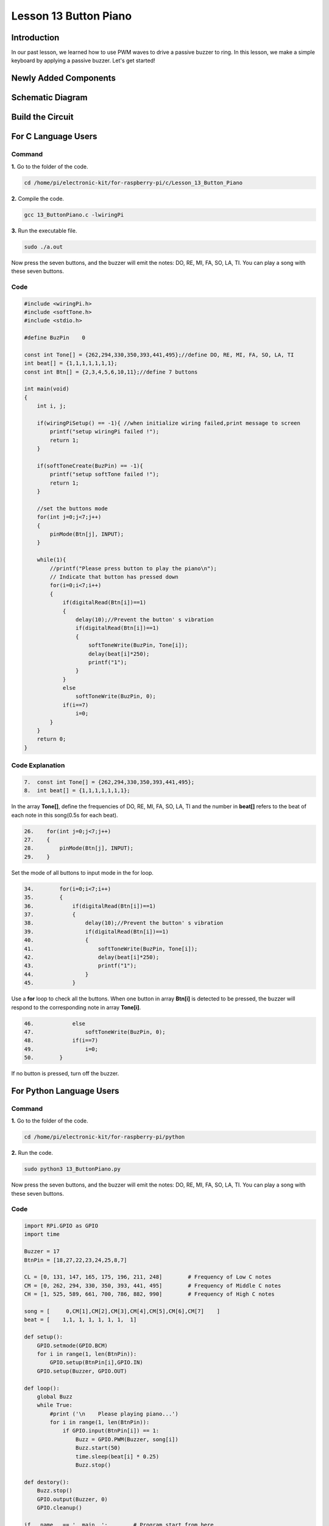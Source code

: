 Lesson 13 Button Piano
============================

**Introduction**
-----------------

In our past lesson, we learned how to use PWM waves to drive a passive
buzzer to ring. In this lesson, we make a simple keyboard by applying a
passive buzzer. Let's get started!

**Newly Added Components**
---------------------------

.. image:: media_pi/image229.png
    :width: 800
    :align: center

**Schematic Diagram**
---------------------------

.. image:: media_pi/image230.png
    :width: 800
    :align: center

.. image:: media_pi/image257.png
    :width: 800
    :align: center

**Build the Circuit**
-------------------------

.. image:: media_pi/image231.png
    :width: 400
    :align: center

.. image:: media_pi/image150.png
    :width: 400
    :align: center

**For C Language Users**
----------------------------

**Command**
^^^^^^^^^^^^^^^^

**1.** Go to the folder of the code.

.. code-block::

    cd /home/pi/electronic-kit/for-raspberry-pi/c/Lesson_13_Button_Piano

**2.** Compile the code.

.. code-block::

    gcc 13_ButtonPiano.c -lwiringPi

**3.** Run the executable file.

.. code-block::

    sudo ./a.out

Now press the seven buttons, and the buzzer will emit the notes: DO, RE,
MI, FA, SO, LA, TI. You can play a song with these seven buttons.

**Code**
^^^^^^^^^^^

.. code-block:: C

    #include <wiringPi.h>  
    #include <softTone.h>  
    #include <stdio.h>  
      
    #define BuzPin    0  
      
    const int Tone[] = {262,294,330,350,393,441,495};//define DO, RE, MI, FA, SO, LA, TI  
    int beat[] = {1,1,1,1,1,1,1};  
    const int Btn[] = {2,3,4,5,6,10,11};//define 7 buttons  
      
    int main(void)  
    {  
        int i, j;  
      
        if(wiringPiSetup() == -1){ //when initialize wiring failed,print message to screen  
            printf("setup wiringPi failed !");  
            return 1;   
        }  
      
        if(softToneCreate(BuzPin) == -1){  
            printf("setup softTone failed !");  
            return 1;   
        }  
      
        //set the buttons mode  
        for(int j=0;j<7;j++)  
        {  
            pinMode(Btn[j], INPUT);  
        }  
              
        while(1){  
            //printf("Please press button to play the piano\n");  
            // Indicate that button has pressed down      
            for(i=0;i<7;i++)  
            {  
                if(digitalRead(Btn[i])==1)  
                {  
                    delay(10);//Prevent the button' s vibration  
                    if(digitalRead(Btn[i])==1)  
                    {  
                        softToneWrite(BuzPin, Tone[i]);   
                        delay(beat[i]*250);  
                        printf("1");  
                    }  
                }  
                else  
                    softToneWrite(BuzPin, 0);  
                if(i==7)  
                    i=0;  
            }             
        }  
        return 0;  
    }   

**Code Explanation**
^^^^^^^^^^^^^^^^^^^^^^^^^

.. code-block:: C

    7.  const int Tone[] = {262,294,330,350,393,441,495}; 
    8.  int beat[] = {1,1,1,1,1,1,1};  

In the array **Tone[]**, define the frequencies of DO, RE, MI, FA, SO, LA, TI 
and the number in **beat[]** refers to the beat of each note in this song(0.5s for each beat).

.. code-block:: C

    26.    for(int j=0;j<7;j++)  
    27.    {  
    28.        pinMode(Btn[j], INPUT);  
    29.    }  

Set the mode of all buttons to input mode in the for loop.

.. code-block:: C

    34.        for(i=0;i<7;i++)  
    35.        {  
    36.            if(digitalRead(Btn[i])==1)  
    37.            {  
    38.                delay(10);//Prevent the button' s vibration  
    39.                if(digitalRead(Btn[i])==1)  
    40.                {  
    41.                    softToneWrite(BuzPin, Tone[i]);   
    42.                    delay(beat[i]*250);  
    43.                    printf("1");  
    44.                }  
    45.            }  

Use a **for** loop to check all the buttons. When one button in array **Btn[i]** 
is detected to be pressed, the buzzer will respond to the corresponding note in array **Tone[i]**.

.. code-block:: C

    46.            else  
    47.                softToneWrite(BuzPin, 0);  
    48.            if(i==7)  
    49.                i=0;  
    50.        }

If no button is pressed, turn off the buzzer.

**For Python Language Users**
-------------------------------

**Command**
^^^^^^^^^^^^^

**1.** Go to the folder of the code.

.. code-block::

    cd /home/pi/electronic-kit/for-raspberry-pi/python

**2.** Run the code.

.. code-block::

    sudo python3 13_ButtonPiano.py

Now press the seven buttons, and the buzzer will emit the notes: DO, RE,
MI, FA, SO, LA, TI. You can play a song with these seven buttons.

**Code**
^^^^^^^^^^^

.. code-block:: python

    import RPi.GPIO as GPIO  
    import time  
      
    Buzzer = 17  
    BtnPin = [18,27,22,23,24,25,8,7]  
      
    CL = [0, 131, 147, 165, 175, 196, 211, 248]        # Frequency of Low C notes  
    CM = [0, 262, 294, 330, 350, 393, 441, 495]        # Frequency of Middle C notes  
    CH = [1, 525, 589, 661, 700, 786, 882, 990]        # Frequency of High C notes  
      
    song = [     0,CM[1],CM[2],CM[3],CM[4],CM[5],CM[6],CM[7]    ]  
    beat = [    1,1, 1, 1, 1, 1, 1,  1]  
      
    def setup():  
        GPIO.setmode(GPIO.BCM)          
        for i in range(1, len(BtnPin)):  
            GPIO.setup(BtnPin[i],GPIO.IN)  
        GPIO.setup(Buzzer, GPIO.OUT)      
      
    def loop():  
        global Buzz    
        while True:  
            #print ('\n    Please playing piano...')  
            for i in range(1, len(BtnPin)):          
                if GPIO.input(BtnPin[i]) == 1:  
                    Buzz = GPIO.PWM(Buzzer, song[i])      
                    Buzz.start(50)  
                    time.sleep(beat[i] * 0.25)          
                    Buzz.stop()      
                         
    def destory():  
        Buzz.stop()                      
        GPIO.output(Buzzer, 0)          
        GPIO.cleanup()                  
      
    if __name__ == '__main__':        # Program start from here  
        setup()  
        try:  
            loop()  
        except KeyboardInterrupt:      # When 'Ctrl+C' is pressed, the child program destroy() will be  executed.  
            destory()  

**Code Explanation**
^^^^^^^^^^^^^^^^^^^^^^^

.. code-block:: python

    7.CL = [0, 131, 147, 165, 175, 196, 211, 248]        # Frequency of Low C notes  
    8.CM = [0, 262, 294, 330, 350, 393, 441, 495]        # Frequency of Middle C notes  
    9.CH = [1, 525, 589, 661, 700, 786, 882, 990]        # Frequency of High C notes  

These are the frequencies of each note. The first 0 is to skip **CL[0]** so that the 
number **CL[1]-CL[7]** corresponds to the CDEFGAB of the note.

.. code-block:: python

    10.song = [     0,CM[1],CM[2],CM[3],CM[4],CM[5],CM[6],CM[7]    ]  
    11.beat = [    1,1, 1, 1, 1, 1, 1,  1]  

Define a section of music and the corresponding beats. The number in beat[] 
refers to the beat of each note in the song(0.5s for each beat).

.. code-block:: python

    16.   for i in range(1, len(BtnPin)):  
    17.        GPIO.setup(BtnPin[i],GPIO.IN)  

Set the mode of all buttons to input mode in the for loop.

.. code-block:: python

    24.        for i in range(1, len(BtnPin)):       
    25.            if GPIO.input(BtnPin[i]) == 1:  
    26.                Buzz = GPIO.PWM(Buzzer, song[i])      
    27.                Buzz.start(50)  
    28.                time.sleep(beat[i] * 0.25)       
    29.                Buzz.stop()  

Use a for loop to check all the buttons. When one button in array **button[i]**
is detected to be pressed, the buzzer will respond to 
the corresponding note in array **song[i]**.

**Phenomenon Picture**
-------------------------

.. image:: media_pi/image151.jpeg
    :width: 800
    :align: center
